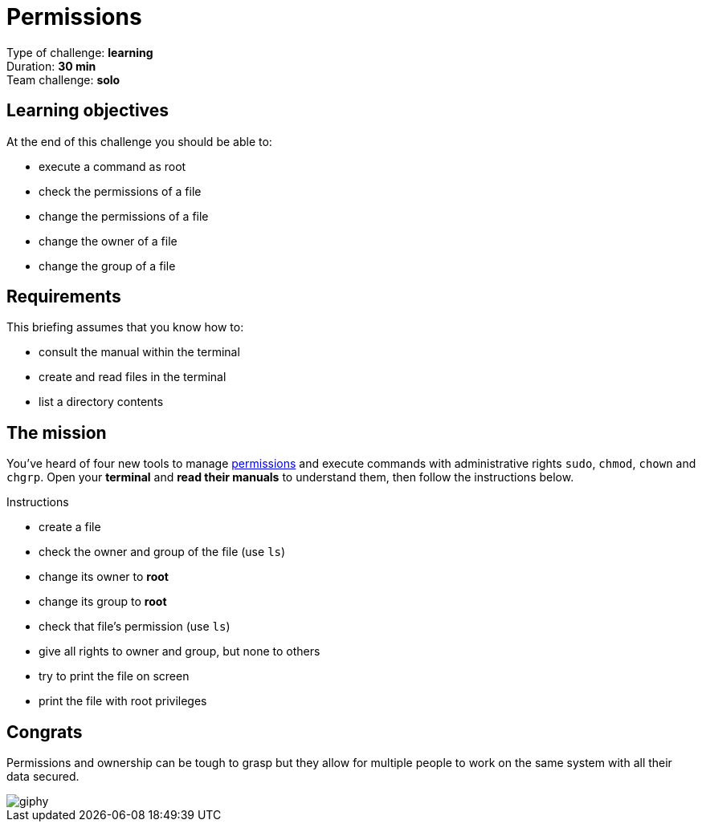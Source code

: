 = Permissions

// links
:permissions: https://www.guru99.com/file-permissions.html

Type of challenge: *learning* +
Duration: *30 min* +
Team challenge: *solo*


== Learning objectives

At the end of this challenge you should be able to:

* execute a command as root
* check the permissions of a file
* change the permissions of a file
* change the owner of a file
* change the group of a file


== Requirements

This briefing assumes that you know how to:

* consult the manual within the terminal
* create and read files in the terminal
* list a directory contents


== The mission

You've heard of four new tools to manage {permissions}[permissions] and execute
commands with administrative rights `sudo`, `chmod`, `chown` and `chgrp`. Open
your *terminal* and *read their manuals* to understand them, then follow the
instructions below.

.Instructions
* create a file
* check the owner and group of the file (use `ls`)
* change its owner to *root*
* change its group to *root*
* check that file's permission (use `ls`)
* give all rights to owner and group, but none to others
* try to print the file on screen
* print the file with root privileges


== Congrats

Permissions and ownership can be tough to grasp but they allow for multiple
people to work on the same system with all their data secured.

image::https://media.giphy.com/media/xTk9ZE94CfWTe2fzMI/giphy.gif[]
